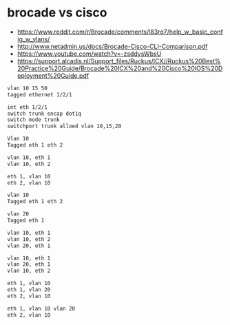 * brocade vs cisco

- https://www.reddit.com/r/Brocade/comments/l83rq7/help_w_basic_config_w_vlans/
- http://www.netadmin.us/docs/Brocade-Cisco-CLI-Comparison.pdf
- https://www.youtube.com/watch?v=-zsddysWbsU
- https://support.alcadis.nl/Support_files/Ruckus/ICX//Ruckus%20Best%20Practice%20Guide/Brocade%20ICX%20and%20Cisco%20IOS%20Deployment%20Guide.pdf
  
#+begin_src bash
  vlan 10 15 50
  tagged ethernet 1/2/1

  int eth 1/2/1
  switch trunk encap dot1q
  switch mode trunk
  switchport trunk alloed vlan 10,15,20
#+end_src
  
#+begin_src bash
  Vlan 10
  Tagged eth 1 eth 2

  vlan 10, eth 1
  vlan 10, eth 2

  eth 1, vlan 10
  eth 2, vlan 10

#+end_src

#+begin_src bash
  vlan 10
  Tagged eth 1 eth 2

  vlan 20
  Tagged eth 1

  vlan 10, eth 1
  vlan 10, eth 2
  vlan 20, eth 1

  vlan 10, eth 1
  vlan 20, eth 1
  vlan 10, eth 2

  eth 1, vlan 10
  eth 1, vlan 20
  eth 2, vlan 10

  eth 1, vlan 10 vlan 20
  eth 2, vlan 10

#+end_src

